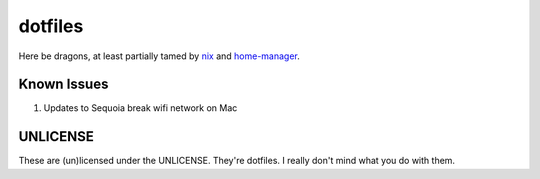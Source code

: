 dotfiles
########

Here be dragons, at least partially tamed by `nix`_ and `home-manager`_.

.. _nix: https://nixos.org/
.. _home-manager: https://nix-community.github.io/home-manager/

Known Issues
============

#. Updates to Sequoia break wifi network on Mac

UNLICENSE
=========

These are (un)licensed under the UNLICENSE. They're dotfiles. I really don't mind what
you do with them.
